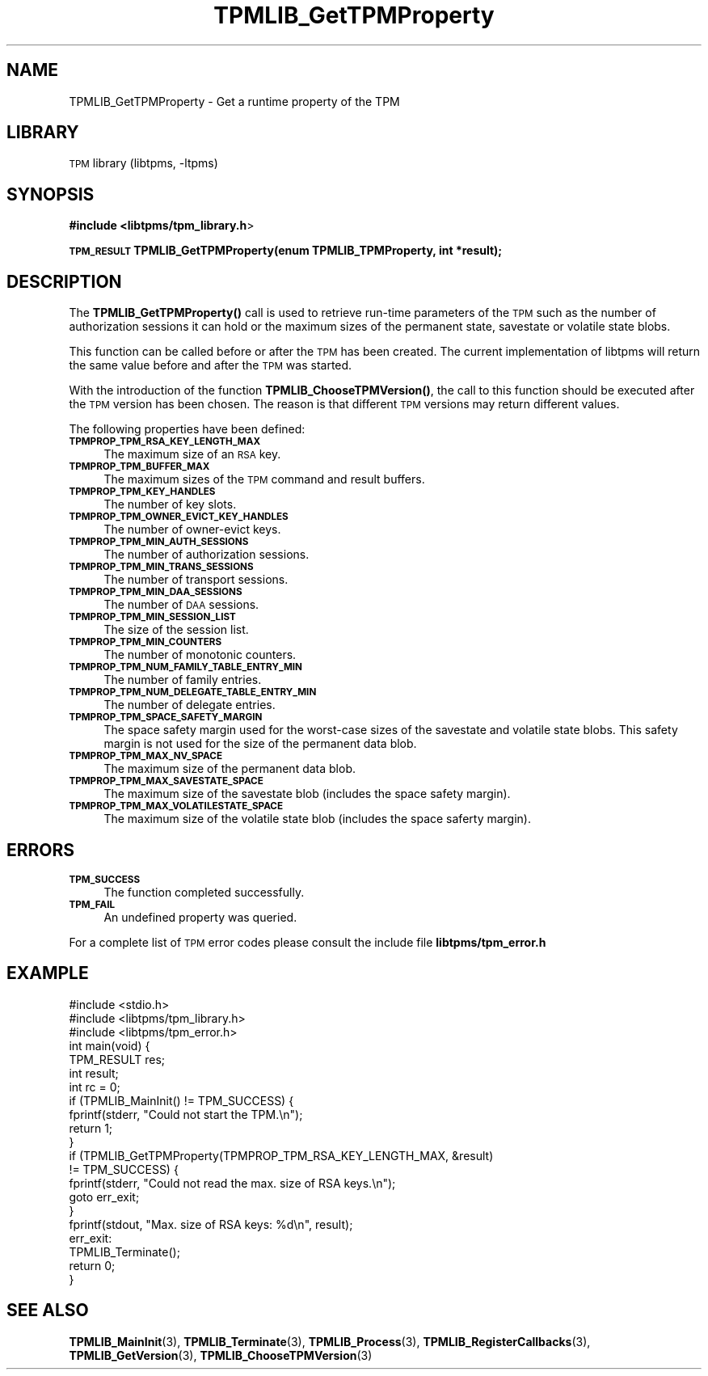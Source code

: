 .\" Automatically generated by Pod::Man 4.14 (Pod::Simple 3.42)
.\"
.\" Standard preamble:
.\" ========================================================================
.de Sp \" Vertical space (when we can't use .PP)
.if t .sp .5v
.if n .sp
..
.de Vb \" Begin verbatim text
.ft CW
.nf
.ne \\$1
..
.de Ve \" End verbatim text
.ft R
.fi
..
.\" Set up some character translations and predefined strings.  \*(-- will
.\" give an unbreakable dash, \*(PI will give pi, \*(L" will give a left
.\" double quote, and \*(R" will give a right double quote.  \*(C+ will
.\" give a nicer C++.  Capital omega is used to do unbreakable dashes and
.\" therefore won't be available.  \*(C` and \*(C' expand to `' in nroff,
.\" nothing in troff, for use with C<>.
.tr \(*W-
.ds C+ C\v'-.1v'\h'-1p'\s-2+\h'-1p'+\s0\v'.1v'\h'-1p'
.ie n \{\
.    ds -- \(*W-
.    ds PI pi
.    if (\n(.H=4u)&(1m=24u) .ds -- \(*W\h'-12u'\(*W\h'-12u'-\" diablo 10 pitch
.    if (\n(.H=4u)&(1m=20u) .ds -- \(*W\h'-12u'\(*W\h'-8u'-\"  diablo 12 pitch
.    ds L" ""
.    ds R" ""
.    ds C` ""
.    ds C' ""
'br\}
.el\{\
.    ds -- \|\(em\|
.    ds PI \(*p
.    ds L" ``
.    ds R" ''
.    ds C`
.    ds C'
'br\}
.\"
.\" Escape single quotes in literal strings from groff's Unicode transform.
.ie \n(.g .ds Aq \(aq
.el       .ds Aq '
.\"
.\" If the F register is >0, we'll generate index entries on stderr for
.\" titles (.TH), headers (.SH), subsections (.SS), items (.Ip), and index
.\" entries marked with X<> in POD.  Of course, you'll have to process the
.\" output yourself in some meaningful fashion.
.\"
.\" Avoid warning from groff about undefined register 'F'.
.de IX
..
.nr rF 0
.if \n(.g .if rF .nr rF 1
.if (\n(rF:(\n(.g==0)) \{\
.    if \nF \{\
.        de IX
.        tm Index:\\$1\t\\n%\t"\\$2"
..
.        if !\nF==2 \{\
.            nr % 0
.            nr F 2
.        \}
.    \}
.\}
.rr rF
.\"
.\" Accent mark definitions (@(#)ms.acc 1.5 88/02/08 SMI; from UCB 4.2).
.\" Fear.  Run.  Save yourself.  No user-serviceable parts.
.    \" fudge factors for nroff and troff
.if n \{\
.    ds #H 0
.    ds #V .8m
.    ds #F .3m
.    ds #[ \f1
.    ds #] \fP
.\}
.if t \{\
.    ds #H ((1u-(\\\\n(.fu%2u))*.13m)
.    ds #V .6m
.    ds #F 0
.    ds #[ \&
.    ds #] \&
.\}
.    \" simple accents for nroff and troff
.if n \{\
.    ds ' \&
.    ds ` \&
.    ds ^ \&
.    ds , \&
.    ds ~ ~
.    ds /
.\}
.if t \{\
.    ds ' \\k:\h'-(\\n(.wu*8/10-\*(#H)'\'\h"|\\n:u"
.    ds ` \\k:\h'-(\\n(.wu*8/10-\*(#H)'\`\h'|\\n:u'
.    ds ^ \\k:\h'-(\\n(.wu*10/11-\*(#H)'^\h'|\\n:u'
.    ds , \\k:\h'-(\\n(.wu*8/10)',\h'|\\n:u'
.    ds ~ \\k:\h'-(\\n(.wu-\*(#H-.1m)'~\h'|\\n:u'
.    ds / \\k:\h'-(\\n(.wu*8/10-\*(#H)'\z\(sl\h'|\\n:u'
.\}
.    \" troff and (daisy-wheel) nroff accents
.ds : \\k:\h'-(\\n(.wu*8/10-\*(#H+.1m+\*(#F)'\v'-\*(#V'\z.\h'.2m+\*(#F'.\h'|\\n:u'\v'\*(#V'
.ds 8 \h'\*(#H'\(*b\h'-\*(#H'
.ds o \\k:\h'-(\\n(.wu+\w'\(de'u-\*(#H)/2u'\v'-.3n'\*(#[\z\(de\v'.3n'\h'|\\n:u'\*(#]
.ds d- \h'\*(#H'\(pd\h'-\w'~'u'\v'-.25m'\f2\(hy\fP\v'.25m'\h'-\*(#H'
.ds D- D\\k:\h'-\w'D'u'\v'-.11m'\z\(hy\v'.11m'\h'|\\n:u'
.ds th \*(#[\v'.3m'\s+1I\s-1\v'-.3m'\h'-(\w'I'u*2/3)'\s-1o\s+1\*(#]
.ds Th \*(#[\s+2I\s-2\h'-\w'I'u*3/5'\v'-.3m'o\v'.3m'\*(#]
.ds ae a\h'-(\w'a'u*4/10)'e
.ds Ae A\h'-(\w'A'u*4/10)'E
.    \" corrections for vroff
.if v .ds ~ \\k:\h'-(\\n(.wu*9/10-\*(#H)'\s-2\u~\d\s+2\h'|\\n:u'
.if v .ds ^ \\k:\h'-(\\n(.wu*10/11-\*(#H)'\v'-.4m'^\v'.4m'\h'|\\n:u'
.    \" for low resolution devices (crt and lpr)
.if \n(.H>23 .if \n(.V>19 \
\{\
.    ds : e
.    ds 8 ss
.    ds o a
.    ds d- d\h'-1'\(ga
.    ds D- D\h'-1'\(hy
.    ds th \o'bp'
.    ds Th \o'LP'
.    ds ae ae
.    ds Ae AE
.\}
.rm #[ #] #H #V #F C
.\" ========================================================================
.\"
.IX Title "TPMLIB_GetTPMProperty 3"
.TH TPMLIB_GetTPMProperty 3 "2024-11-14" "libtpms" ""
.\" For nroff, turn off justification.  Always turn off hyphenation; it makes
.\" way too many mistakes in technical documents.
.if n .ad l
.nh
.SH "NAME"
TPMLIB_GetTPMProperty    \- Get a runtime property of the TPM
.SH "LIBRARY"
.IX Header "LIBRARY"
\&\s-1TPM\s0 library (libtpms, \-ltpms)
.SH "SYNOPSIS"
.IX Header "SYNOPSIS"
\&\fB#include <libtpms/tpm_library.h\fR>
.PP
\&\fB\s-1TPM_RESULT\s0 TPMLIB_GetTPMProperty(enum TPMLIB_TPMProperty, int *result);\fR
.SH "DESCRIPTION"
.IX Header "DESCRIPTION"
The \fB\fBTPMLIB_GetTPMProperty()\fB\fR call is used to retrieve run-time parameters
of the \s-1TPM\s0 such as the number of authorization sessions it can hold or
the maximum sizes of the permanent state, savestate or volatile state blobs.
.PP
This function can be called before or after the \s-1TPM\s0 has been created.
The current implementation of libtpms will return the same value before
and after the \s-1TPM\s0 was started.
.PP
With the introduction of the function \fB\fBTPMLIB_ChooseTPMVersion()\fB\fR,
the call to this function should be executed after the \s-1TPM\s0 version
has been chosen. The reason is that different \s-1TPM\s0 versions may return
different values.
.PP
The following properties have been defined:
.IP "\fB\s-1TPMPROP_TPM_RSA_KEY_LENGTH_MAX\s0\fR" 4
.IX Item "TPMPROP_TPM_RSA_KEY_LENGTH_MAX"
The maximum size of an \s-1RSA\s0 key.
.IP "\fB\s-1TPMPROP_TPM_BUFFER_MAX\s0\fR" 4
.IX Item "TPMPROP_TPM_BUFFER_MAX"
The maximum sizes of the \s-1TPM\s0 command and result buffers.
.IP "\fB\s-1TPMPROP_TPM_KEY_HANDLES\s0\fR" 4
.IX Item "TPMPROP_TPM_KEY_HANDLES"
The number of key slots.
.IP "\fB\s-1TPMPROP_TPM_OWNER_EVICT_KEY_HANDLES\s0\fR" 4
.IX Item "TPMPROP_TPM_OWNER_EVICT_KEY_HANDLES"
The number of owner-evict keys.
.IP "\fB\s-1TPMPROP_TPM_MIN_AUTH_SESSIONS\s0\fR" 4
.IX Item "TPMPROP_TPM_MIN_AUTH_SESSIONS"
The number of authorization sessions.
.IP "\fB\s-1TPMPROP_TPM_MIN_TRANS_SESSIONS\s0\fR" 4
.IX Item "TPMPROP_TPM_MIN_TRANS_SESSIONS"
The number of transport sessions.
.IP "\fB\s-1TPMPROP_TPM_MIN_DAA_SESSIONS\s0\fR" 4
.IX Item "TPMPROP_TPM_MIN_DAA_SESSIONS"
The number of \s-1DAA\s0 sessions.
.IP "\fB\s-1TPMPROP_TPM_MIN_SESSION_LIST\s0\fR" 4
.IX Item "TPMPROP_TPM_MIN_SESSION_LIST"
The size of the session list.
.IP "\fB\s-1TPMPROP_TPM_MIN_COUNTERS\s0\fR" 4
.IX Item "TPMPROP_TPM_MIN_COUNTERS"
The number of monotonic counters.
.IP "\fB\s-1TPMPROP_TPM_NUM_FAMILY_TABLE_ENTRY_MIN\s0\fR" 4
.IX Item "TPMPROP_TPM_NUM_FAMILY_TABLE_ENTRY_MIN"
The number of family entries.
.IP "\fB\s-1TPMPROP_TPM_NUM_DELEGATE_TABLE_ENTRY_MIN\s0\fR" 4
.IX Item "TPMPROP_TPM_NUM_DELEGATE_TABLE_ENTRY_MIN"
The number of delegate entries.
.IP "\fB\s-1TPMPROP_TPM_SPACE_SAFETY_MARGIN\s0\fR" 4
.IX Item "TPMPROP_TPM_SPACE_SAFETY_MARGIN"
The space safety margin used for the worst-case sizes of the savestate and
volatile state blobs. This safety margin is not used for the size of the
permanent data blob.
.IP "\fB\s-1TPMPROP_TPM_MAX_NV_SPACE\s0\fR" 4
.IX Item "TPMPROP_TPM_MAX_NV_SPACE"
The maximum size of the permanent data blob.
.IP "\fB\s-1TPMPROP_TPM_MAX_SAVESTATE_SPACE\s0\fR" 4
.IX Item "TPMPROP_TPM_MAX_SAVESTATE_SPACE"
The maximum size of the savestate blob (includes the space safety margin).
.IP "\fB\s-1TPMPROP_TPM_MAX_VOLATILESTATE_SPACE\s0\fR" 4
.IX Item "TPMPROP_TPM_MAX_VOLATILESTATE_SPACE"
The maximum size of the volatile state blob (includes the space saferty
margin).
.SH "ERRORS"
.IX Header "ERRORS"
.IP "\fB\s-1TPM_SUCCESS\s0\fR" 4
.IX Item "TPM_SUCCESS"
The function completed successfully.
.IP "\fB\s-1TPM_FAIL\s0\fR" 4
.IX Item "TPM_FAIL"
An undefined property was queried.
.PP
For a complete list of \s-1TPM\s0 error codes please consult the include file
\&\fBlibtpms/tpm_error.h\fR
.SH "EXAMPLE"
.IX Header "EXAMPLE"
.Vb 1
\& #include <stdio.h>
\&
\& #include <libtpms/tpm_library.h>
\& #include <libtpms/tpm_error.h>
\&
\& int main(void) {
\&     TPM_RESULT res;
\&     int result;
\&     int rc = 0;
\&
\&     if (TPMLIB_MainInit() != TPM_SUCCESS) {
\&         fprintf(stderr, "Could not start the TPM.\en");
\&         return 1;
\&     }
\&
\&     if (TPMLIB_GetTPMProperty(TPMPROP_TPM_RSA_KEY_LENGTH_MAX, &result)
\&         != TPM_SUCCESS) {
\&         fprintf(stderr, "Could not read the max. size of RSA keys.\en");
\&         goto err_exit;
\&     }
\&
\&     fprintf(stdout, "Max. size of RSA keys: %d\en", result);
\&
\& err_exit:
\&     TPMLIB_Terminate();
\&
\&     return 0;
\& }
.Ve
.SH "SEE ALSO"
.IX Header "SEE ALSO"
\&\fBTPMLIB_MainInit\fR(3), \fBTPMLIB_Terminate\fR(3),
\&\fBTPMLIB_Process\fR(3), \fBTPMLIB_RegisterCallbacks\fR(3), \fBTPMLIB_GetVersion\fR(3),
\&\fBTPMLIB_ChooseTPMVersion\fR(3)
